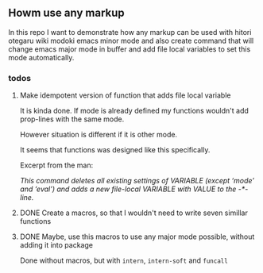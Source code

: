 ** Howm use any markup

In this repo
I want to demonstrate how any markup can be used with
hitori otegaru wiki modoki emacs minor mode and also create command
that will change emacs major mode in buffer
and add file local variables to set this mode automatically.


*** todos

**** Make idempotent version of function that adds file local variable

It is kinda done.
If mode is already defined my functions wouldn't
add prop-lines with the same mode.

However situation is different if it is other mode.

It seems that functions was designed like this specifically.

Excerpt from the man:

/This command deletes all existing settings of VARIABLE (except ‘mode’/
/and ‘eval’) and adds a new file-local VARIABLE with VALUE to/
/the -*- line./


**** DONE Create a macros, so that I wouldn't need to write seven simillar functions
**** DONE Maybe, use this macros to use any major mode possible, without adding it into package
Done without macros, but with =intern=, =intern-soft= and =funcall=
